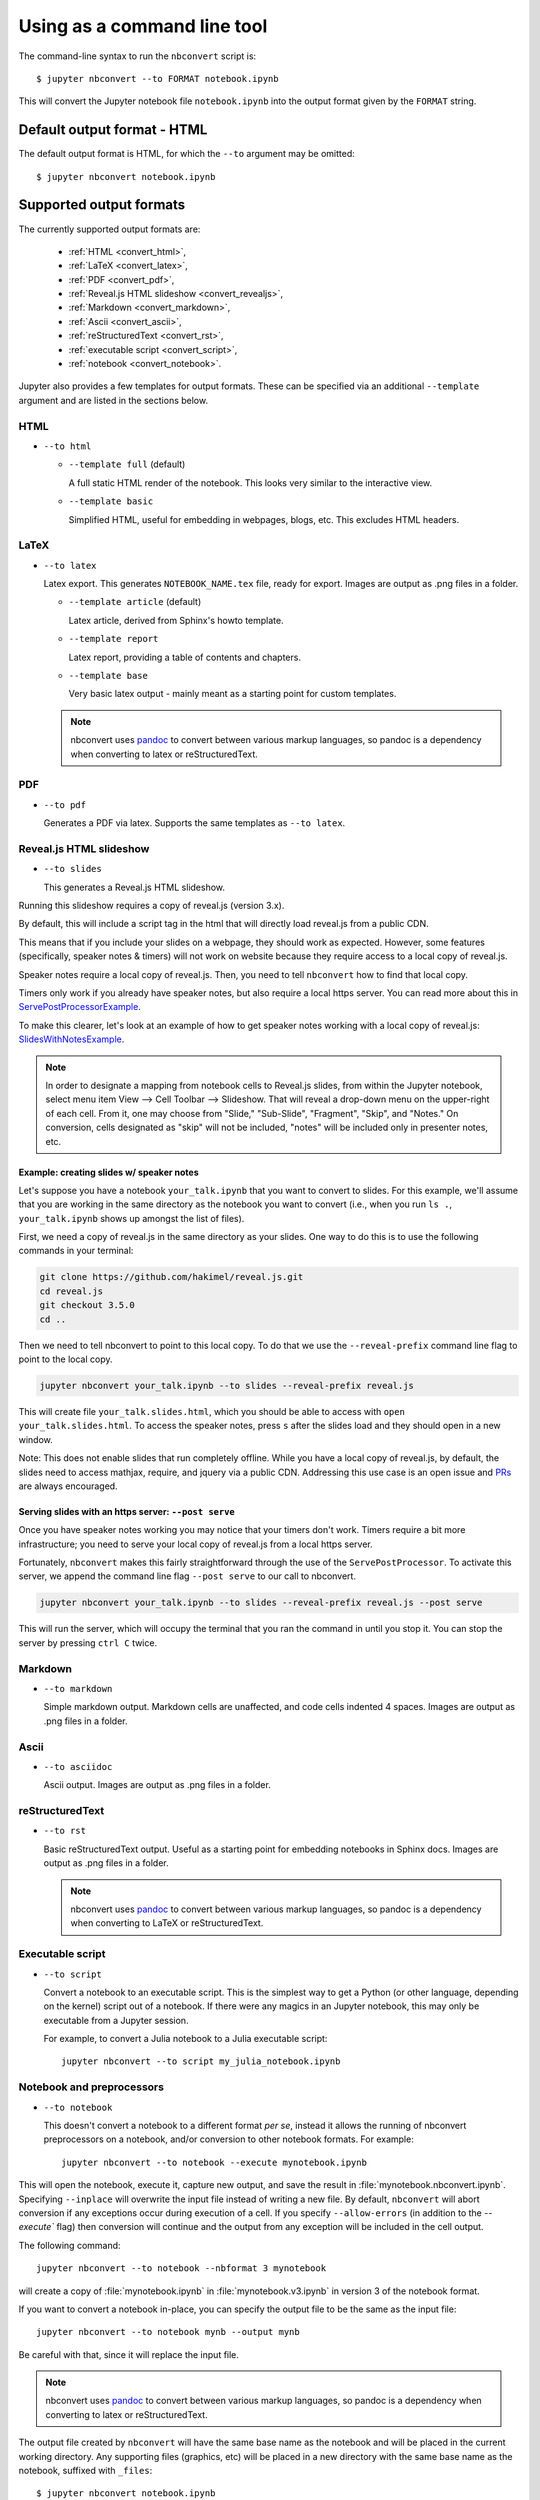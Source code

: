 Using as a command line tool
============================

The command-line syntax to run the ``nbconvert`` script is::

  $ jupyter nbconvert --to FORMAT notebook.ipynb

This will convert the Jupyter notebook file ``notebook.ipynb`` into the output
format given by the ``FORMAT`` string.

Default output format - HTML
----------------------------
The default output format is HTML, for which the ``--to`` argument may be
omitted::

  $ jupyter nbconvert notebook.ipynb

.. _supported_output:

Supported output formats
------------------------
The currently supported output formats are:

    - :ref:`HTML <convert_html>`,
    - :ref:`LaTeX <convert_latex>`,
    - :ref:`PDF <convert_pdf>`,
    - :ref:`Reveal.js HTML slideshow <convert_revealjs>`,
    - :ref:`Markdown <convert_markdown>`,
    - :ref:`Ascii <convert_ascii>`,
    - :ref:`reStructuredText <convert_rst>`,
    - :ref:`executable script <convert_script>`,
    - :ref:`notebook <convert_notebook>`.

Jupyter also provides a few templates for output formats. These can be
specified via an additional ``--template`` argument and are listed in the
sections below.

.. _convert_html:

HTML
~~~~
* ``--to html``

  - ``--template full`` (default)

    A full static HTML render of the notebook.
    This looks very similar to the interactive view.

  - ``--template basic``

    Simplified HTML, useful for embedding in webpages, blogs, etc.
    This excludes HTML headers.

.. _convert_latex:

LaTeX
~~~~~
* ``--to latex``

  Latex export.  This generates ``NOTEBOOK_NAME.tex`` file,
  ready for export. Images are output as .png files in a folder.

  - ``--template article`` (default)

    Latex article, derived from Sphinx's howto template.

  - ``--template report``

    Latex report, providing a table of contents and chapters.

  - ``--template base``

    Very basic latex output - mainly meant as a starting point for custom
    templates. 

  .. note::

    nbconvert uses pandoc_ to convert between various markup languages,
    so pandoc is a dependency when converting to latex or reStructuredText.

.. _convert_pdf:

PDF
~~~
* ``--to pdf``

  Generates a PDF via latex. Supports the same templates as ``--to latex``.

.. _convert_revealjs:

Reveal.js HTML slideshow
~~~~~~~~~~~~~~~~~~~~~~~~
* ``--to slides``

  This generates a Reveal.js HTML slideshow.
  
Running this slideshow requires a copy of reveal.js (version 3.x).
  
By default, this will include a script tag in the html that will directly load 
reveal.js from a public CDN.

This means that if you include your slides on a webpage, they should work as
expected. However, some features (specifically, speaker notes & timers) will not
work on website because they require access to a local copy of reveal.js.

Speaker notes require a local copy of reveal.js. Then, you need to tell
``nbconvert`` how to find that local copy.

Timers only work if you already have speaker notes, but also require a local
https server. You can read more about this in ServePostProcessorExample_. 

To make this clearer, let's look at an example of how to get speaker notes
working with a local copy of reveal.js: SlidesWithNotesExample_. 

.. note:: 

  In order to designate a mapping from notebook cells to Reveal.js slides, 
  from within the Jupyter notebook, select menu item 
  View --> Cell Toolbar --> Slideshow. That will reveal a drop-down menu 
  on the upper-right of each cell.  From it, one may choose from 
  "Slide," "Sub-Slide", "Fragment", "Skip", and "Notes."  On conversion, 
  cells designated as "skip" will not be included, "notes" will be included 
  only in presenter notes, etc.

.. _SlidesWithNotesExample:

Example: creating slides w/ speaker notes
^^^^^^^^^^^^^^^^^^^^^^^^^^^^^^^^^^^^^^^^^

Let's suppose you have a notebook ``your_talk.ipynb`` that you want to convert
to slides. For this example, we'll assume that you are working in the same
directory as the notebook you want to convert (i.e., when you run ``ls .``,
``your_talk.ipynb`` shows up amongst the list of files). 

First, we need a copy of reveal.js in the same directory as your slides. One
way to do this is to use the following commands in your terminal:

.. code-block:: shell

  git clone https://github.com/hakimel/reveal.js.git
  cd reveal.js
  git checkout 3.5.0
  cd ..

Then we need to tell nbconvert to point to this local copy. To do that we use
the ``--reveal-prefix`` command line flag to point to the local copy.

.. code-block:: shell 

  jupyter nbconvert your_talk.ipynb --to slides --reveal-prefix reveal.js

This will create file ``your_talk.slides.html``, which you should be able to 
access with ``open your_talk.slides.html``. To access the speaker notes, press 
``s`` after the slides load and they should open in a new window.

Note: This does not enable slides that run completely offline. While you have a
local copy of reveal.js, by default, the slides need to access mathjax, require,
and jquery via a public CDN. Addressing this use case is an open issue and `PRs
<https://github.com/jupyter/nbconvert/pulls>`_ are always encouraged.

.. _ServePostProcessorExample:

Serving slides with an https server: ``--post serve``
^^^^^^^^^^^^^^^^^^^^^^^^^^^^^^^^^^^^^^^^^^^^^^^^^^^^^

Once you have speaker notes working you may notice that your timers don't work.
Timers require a bit more infrastructure; you need to serve your local copy of
reveal.js from a local https server.

Fortunately, ``nbconvert`` makes this fairly straightforward through the use of
the ``ServePostProcessor``. To activate this server, we append the command line
flag ``--post serve`` to our call to nbconvert. 

.. code-block:: shell 

  jupyter nbconvert your_talk.ipynb --to slides --reveal-prefix reveal.js --post serve

This will run the server, which will occupy the terminal that you ran the
command in until you stop it. You can stop the server by pressing ``ctrl C``
twice.

.. _convert_markdown:

Markdown
~~~~~~~~
* ``--to markdown``

  Simple markdown output.  Markdown cells are unaffected,
  and code cells indented 4 spaces. Images are output as .png files in a folder.

.. _convert_ascii:

Ascii
~~~~~~~~
* ``--to asciidoc``

  Ascii output. Images are output as .png files in a folder.

.. _convert_rst:

reStructuredText
~~~~~~~~~~~~~~~~
* ``--to rst``

  Basic reStructuredText output. Useful as a starting point for embedding
  notebooks in Sphinx docs. Images are output as .png files in a folder.

  .. note::

    nbconvert uses pandoc_ to convert between various markup languages,
    so pandoc is a dependency when converting to LaTeX or reStructuredText.

.. _convert_script:

Executable script
~~~~~~~~~~~~~~~~~
* ``--to script``

  Convert a notebook to an executable script.
  This is the simplest way to get a Python (or other language, depending on
  the kernel) script out of a notebook. If there were any magics in an
  Jupyter notebook, this may only be executable from a Jupyter session.

  For example, to convert a Julia notebook to a Julia executable script::

      jupyter nbconvert --to script my_julia_notebook.ipynb

.. _convert_notebook:

Notebook and preprocessors
~~~~~~~~~~~~~~~~~~~~~~~~~~
* ``--to notebook``

  .. versionadded:: 3.0

  This doesn't convert a notebook to a different format *per se*,
  instead it allows the running of nbconvert preprocessors on a notebook,
  and/or conversion to other notebook formats. For example::

      jupyter nbconvert --to notebook --execute mynotebook.ipynb

This will open the notebook, execute it, capture new output, and save the
result in :file:`mynotebook.nbconvert.ipynb`. Specifying ``--inplace`` will
overwrite the input file instead of writing a new file. By default,
``nbconvert`` will abort conversion if any exceptions occur during
execution of a cell. If you specify ``--allow-errors`` (in addition to the
`--execute`` flag) then conversion will continue and the output from any
exception will be included in the cell output.

The following command::

      jupyter nbconvert --to notebook --nbformat 3 mynotebook

will create a copy of :file:`mynotebook.ipynb` in :file:`mynotebook.v3.ipynb`
in version 3 of the notebook format.

If you want to convert a notebook in-place, you can specify the output file
to be the same as the input file::

      jupyter nbconvert --to notebook mynb --output mynb

Be careful with that, since it will replace the input file.

.. note::

  nbconvert uses pandoc_ to convert between various markup languages,
  so pandoc is a dependency when converting to latex or reStructuredText.

.. _pandoc: http://pandoc.org/

The output file created by ``nbconvert`` will have the same base name as
the notebook and will be placed in the current working directory. Any
supporting files (graphics, etc) will be placed in a new directory with the
same base name as the notebook, suffixed with ``_files``::

  $ jupyter nbconvert notebook.ipynb
  $ ls
  notebook.ipynb   notebook.html    notebook_files/

For simple single-file output, such as html, markdown, etc.,
the output may be sent to standard output with::

  $ jupyter nbconvert --to markdown notebook.ipynb --stdout

Converting multiple notebooks
-----------------------------
Multiple notebooks can be specified from the command line::

  $ jupyter nbconvert notebook*.ipynb
  $ jupyter nbconvert notebook1.ipynb notebook2.ipynb

or via a list in a configuration file, say ``mycfg.py``, containing the text::

  c = get_config()
  c.NbConvertApp.notebooks = ["notebook1.ipynb", "notebook2.ipynb"]

and using the command::

  $ jupyter nbconvert --config mycfg.py

